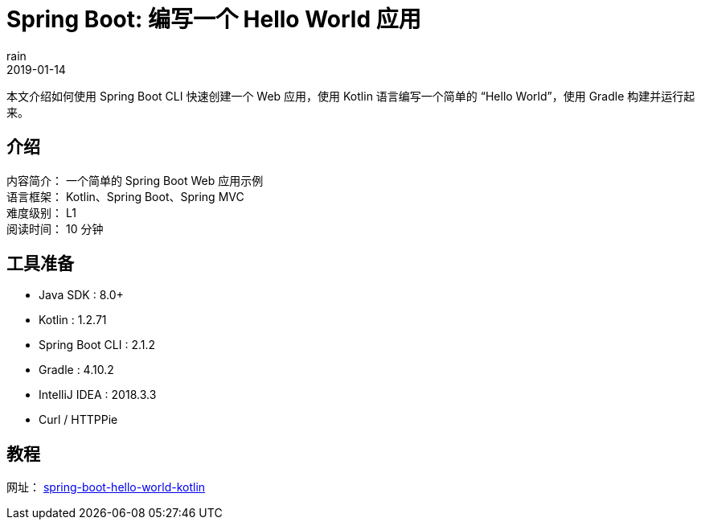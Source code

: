 = Spring Boot: 编写一个 Hello World 应用
rain
2019-01-14

本文介绍如何使用 Spring Boot CLI 快速创建一个 Web 应用，使用 Kotlin 语言编写一个简单的 “Hello World”，使用 Gradle 构建并运行起来。

== 介绍

[%hardbreaks]
内容简介： 一个简单的 Spring Boot Web 应用示例
语言框架： Kotlin、Spring Boot、Spring MVC
难度级别： L1
阅读时间： 10 分钟

== 工具准备

* Java SDK : 8.0+
* Kotlin : 1.2.71
* Spring Boot CLI : 2.1.2
* Gradle : 4.10.2
* IntelliJ IDEA : 2018.3.3
* Curl / HTTPPie

== 教程

网址： https://springdev.io/guides/spring/spring-boot-hello-world-kotlin/[spring-boot-hello-world-kotlin]
